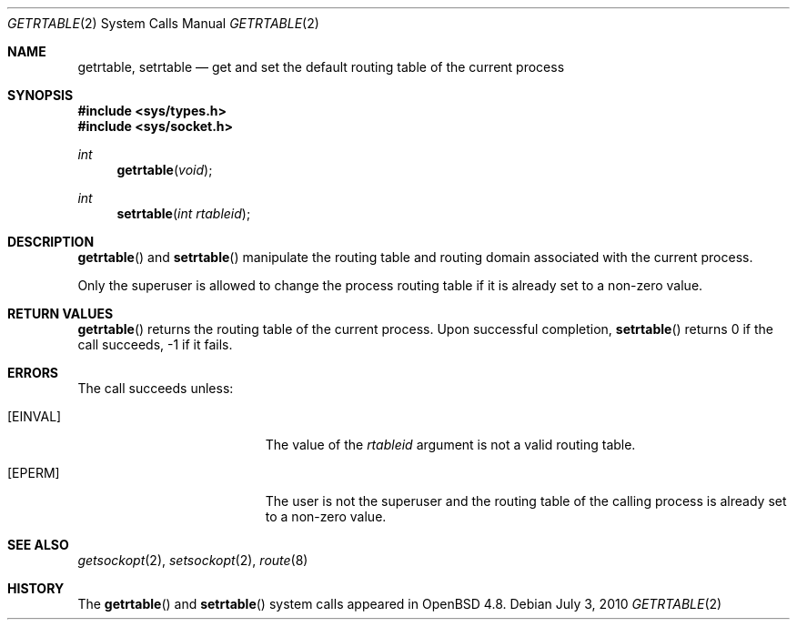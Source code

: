 .\" $OpenBSD: getrtable.2,v 1.2 2011/10/16 08:50:34 guenther Exp $
.\"
.\" Copyright (c) 2009 Reyk Floeter <reyk@openbsd.org>
.\"
.\" Permission to use, copy, modify, and distribute this software for any
.\" purpose with or without fee is hereby granted, provided that the above
.\" copyright notice and this permission notice appear in all copies.
.\"
.\" THE SOFTWARE IS PROVIDED "AS IS" AND THE AUTHOR DISCLAIMS ALL WARRANTIES
.\" WITH REGARD TO THIS SOFTWARE INCLUDING ALL IMPLIED WARRANTIES OF
.\" MERCHANTABILITY AND FITNESS. IN NO EVENT SHALL THE AUTHOR BE LIABLE FOR
.\" ANY SPECIAL, DIRECT, INDIRECT, OR CONSEQUENTIAL DAMAGES OR ANY DAMAGES
.\" WHATSOEVER RESULTING FROM LOSS OF USE, DATA OR PROFITS, WHETHER IN AN
.\" ACTION OF CONTRACT, NEGLIGENCE OR OTHER TORTIOUS ACTION, ARISING OUT OF
.\" OR IN CONNECTION WITH THE USE OR PERFORMANCE OF THIS SOFTWARE.
.\"
.Dd $Mdocdate: July 3 2010 $
.Dt GETRTABLE 2
.Os
.Sh NAME
.Nm getrtable ,
.Nm setrtable
.Nd get and set the default routing table of the current process
.Sh SYNOPSIS
.Fd #include <sys/types.h>
.Fd #include <sys/socket.h>
.Ft int
.Fn getrtable "void"
.Ft int
.Fn setrtable "int rtableid"
.Sh DESCRIPTION
.Fn getrtable
and
.Fn setrtable
manipulate the routing table and routing domain associated with the current
process.
.Pp
Only the superuser is allowed to change the process routing table if
it is already set to a non-zero value.
.Sh RETURN VALUES
.Fn getrtable
returns the routing table of the current process.
Upon successful completion,
.Fn setrtable
returns 0 if the call succeeds, \-1 if it fails.
.Sh ERRORS
The call succeeds unless:
.Bl -tag -width Er
.It Bq Er EINVAL
The value of the
.Fa rtableid
argument is not a valid routing table.
.It Bq Er EPERM
The user is not the superuser and the routing table of the
calling process is already set to a non-zero value.
.El
.Sh SEE ALSO
.Xr getsockopt 2 ,
.Xr setsockopt 2 ,
.Xr route 8
.Sh HISTORY
The
.Fn getrtable
and
.Fn setrtable
system calls appeared in
.Ox 4.8 .
